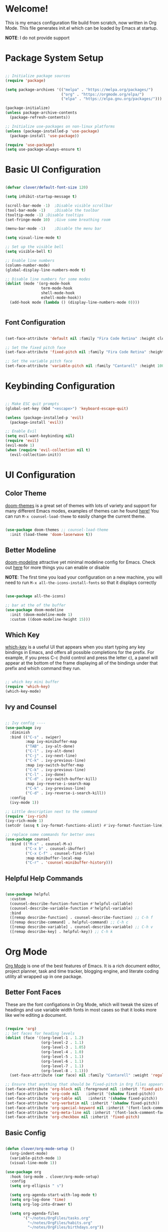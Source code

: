 #+title gui emacs config :3
#+PROPERTY: header-args:emacs-lisp :tangle ./init.el :mkdirp yes

* Welcome!
This is my emacs configuration file build from scratch, now written in Org Mode. This file generates init.el which can be loaded by Emacs at startup.

*NOTE*: I do not provide support

* Package System Setup

#+begin_src emacs-lisp

  ;; Initialize package sources
  (require 'package)

  (setq package-archives '(("melpa" . "https://melpa.org/packages/")
                           ("org" . "https://orgmode.org/elpa/")
                           ("elpa" . "https://elpa.gnu.org/packages/")))

  (package-initialize)
  (unless package-archive-contents
    (package-refresh-contents))

  ;; Initialize use-packages on non-linux platforms
  (unless (package-installed-p 'use-package)
    (package-install 'use-package))

  (require 'use-package)
  (setq use-package-always-ensure t)

#+end_src

* Basic UI Configuration

#+begin_src emacs-lisp 

  (defvar clover/default-font-size 120)

  (setq inhibit-startup-message t)

  (scroll-bar-mode -1)	;Disable visible scrollbar
  (tool-bar-mode -1)	;Disable the toolbar
  (tooltip-mode -1)	;Disable tooltips
  (set-fringe-mode 10)	;Give some breathing room

  (menu-bar-mode -1)	;Disable the menu bar

  (setq visual-line-mode t)

  ;; Set up the visible bell
  (setq visible-bell t) 

  ;; Enable line numbers
  (column-number-mode)
  (global-display-line-numbers-mode t)

  ;; Disable line numbers for some modes
  (dolist (mode '(org-mode-hook
                  term-mode-hook
                  shell-mode-hook
                  eshell-mode-hook))
    (add-hook mode (lambda () (display-line-numbers-mode 0))))


#+end_src

** Font Configuration

#+begin_src emacs-lisp 

  (set-face-attribute 'default nil :family "Fira Code Retina" :height clover/default-font-size)

  ;; Set the fixed pitch face
  (set-face-attribute 'fixed-pitch nil :family "Fira Code Retina" :height 120)

  ;; Set the variable pitch face
  (set-face-attribute 'variable-pitch nil :family "Cantarell" :height 100 :weight 'regular)
  
#+end_src


* Keybinding Configuration

#+begin_src emacs-lisp

  ;; Make ESC quit prompts
  (global-set-key (kbd "<escape>") 'keyboard-escape-quit)

  (unless (package-installed-p 'evil)
    (package-install 'evil))

  ;; Enable Evil
  (setq evil-want-keybinding nil)
  (require 'evil)
  (evil-mode 1)
  (when (require 'evil-collection nil t)
    (evil-collection-init))
  
#+end_src

* UI Configuration

** Color Theme
[[https://github.com/doomemacs/themes][doom-themes]] is a great set of themes with lots of variety and support for many different Emacs modes, examples of themes can he found [[https://github.com/doomemacs/themes/tree/screenshots][here!]] You can run =M-x counsel-load-theme= to easily change the current theme.

#+begin_src emacs-lisp

  (use-package doom-themes ;; counsel-load-theme
    :init (load-theme 'doom-laserwave t))

#+end_src

** Better Modeline

[[https://github.com/seagle0128/doom-modeline][doom-modeline]] attractive yet minimal modeline config for Emacs. Check out [[https://github.com/seagle0128/doom-modeline#customize][here]] for more things you can enable or disable

*NOTE*: The first time you load your configuration on a new machine, you will need to run =M-x all-the-icons-install-fonts= so that it displays correctly

#+begin_src emacs-lisp

  (use-package all-the-icons)

  ;; bar at the of the buffer
  (use-package doom-modeline
    :init (doom-modeline-mode 1)
    :custom ((doom-modeline-height 15)))

#+end_src

** Which Key

[[https://github.com/justbur/emacs-which-key][which-key]] is a useful UI that appears when you start typing any key bindings in Emacs, and offers all possible completions for the prefix. For example, if you press C-c (hold control and press the letter c), a panel will appear at the bottom of the frame displaying all of the bindings under that prefix and which command they run.

#+begin_src emacs-lisp

  ;; which key mini buffer
  (require 'which-key)
  (which-key-mode)

#+end_src

** Ivy and Counsel

#+begin_src emacs-lisp

  ;; Ivy config ----
  (use-package ivy
    :diminish 
    :bind (("C-s" . swiper)
           :map ivy-minibuffer-map
           ("TAB" . ivy-alt-done)
           ("C-l" . ivy-alt-done)
           ("C-j" . ivy-next-line)
           ("C-k" . ivy-previous-line)
           :map ivy-switch-buffer-map
           ("C-k" . ivy-previous-line)
           ("C-l" . ivy-done)
           ("C-d" . ivy-switch-buffer-kill)
           :map ivy-reverse-i-search-map
           ("C-k" . ivy-previous-line)
           ("C-d" . ivy-reverse-i-search-kill))
    :config
    (ivy-mode 1))

  ;; Little description next to the command 
  (require 'ivy-rich)
  (ivy-rich-mode 1)
  (setcdr (assq t ivy-format-functions-alist) #'ivy-format-function-line)

  ;; replace some commands for better ones
  (use-package counsel
    :bind (("M-x" . counsel-M-x)
           ("C-x b" . counsel-ibuffer)
           ("C-x C-f" . counsel-find-file)
           :map minibuffer-local-map
           ("C-r" . 'counsel-minibuffer-history)))

#+end_src

** Helpful Help Commands

#+begin_src emacs-lisp

  (use-package helpful
    :custom
    (counsel-describe-function-function #'helpful-callable)
    (counsel-describe-variable-function #'helpful-variable)
    :bind
    ([remap describe-function] . counsel-describe-function) ;; C-h f
    ([remap describe-command] . helpful-command) ;; C-h c
    ([remap describe-variable] . counsel-describe-variable) ;; C-h v
    ([remap describe-key] . helpful-key)) ;; C-h k

#+end_src

* Org Mode

[[https://orgmode.org/][Org Mode]] is one of the best features of Emacs. It is a rich document editor, project planner, task and time tracker, blogging engine, and literate coding utility all wrapped up in one package.

** Better Font Faces

These are the font configations in Org Mode, which will tweak the sizes of headings and use variable width fonts in most cases so that it looks more like we’re editing a document.

#+begin_src emacs-lisp

  (require 'org)
  ;; Set faces for heading levels
  (dolist (face '((org-level-1 . 1.2)
                  (org-level-2 . 1.1)
                  (org-level-3 . 1.05)
                  (org-level-4 . 1.0)
                  (org-level-5 . 1.1)
                  (org-level-6 . 1.1)
                  (org-level-7 . 1.1)
                  (org-level-8 . 1.1)))
    (set-face-attribute (car face) nil :family "Cantarell" :weight 'regular :height (cdr face)))

  ;; Ensure that anything that should be fixed-pitch in Org files appears that way
  (set-face-attribute 'org-block nil :foreground nil :inherit 'fixed-pitch)
  (set-face-attribute 'org-code nil   :inherit '(shadow fixed-pitch))
  (set-face-attribute 'org-table nil   :inherit '(shadow fixed-pitch))
  (set-face-attribute 'org-verbatim nil :inherit '(shadow fixed-pitch))
  (set-face-attribute 'org-special-keyword nil :inherit '(font-lock-comment-face fixed-pitch))
  (set-face-attribute 'org-meta-line nil :inherit '(font-lock-comment-face fixed-pitch))
  (set-face-attribute 'org-checkbox nil :inherit 'fixed-pitch)

#+end_src

** Basic Config

#+begin_src emacs-lisp

  (defun clover/org-mode-setup ()
    (org-indent-mode)
    (variable-pitch-mode 1)
    (visual-line-mode 1))

  (use-package org
    :hook (org-mode . clover/org-mode-setup)
    :config
    (setq org-ellipsis " ↴")
  
    (setq org-agenda-start-with-log-mode t)
    (setq org-log-done 'time)
    (setq org-log-into-drawer t)
  
    (setq org-agenda-files
          '("~/notes/OrgFiles/tasks.org"
            "~/notes/OrgFiles/habits.org"
            "~/notes/OrgFiles/birthdays.org"))

    (require 'org-habit)
    (add-to-list 'org-modules 'org-habit)
    (setq org-habit-graph-column 60)

    (setq org-todo-keywords
          '((sequence "TODO(t)" "NEXT(n)" "|" "DONE(d!)")
            (sequence "BACKLOG(b)" "PLAN(p)" "READY(r)" "ACTIVE(a)" "REVIEW(v)" "WAIT(w@/!)" "HOLD(h)" "|" "COMPLETED(c)" "CANC(k@)")))

    (setq org-refile-targets ;; Will move DONE tasks
          '(("archive.org" :maxlevel . 1)
            ("tasks.org" :maxlevel . 1)))

    ;; Save Org buffers after refiling! will save all org buffers after refiling basically
    (advice-add 'org-refile :after 'org-save-all-org-buffers)
  
    (setq org-tag-alist
          '((:startgroup)
             ; Put mutually exclusive tags here
            (:endgroup)
            ("@errand" . ?E)
            ("@home" . ?H)
            ("@work" . ?W)
            ("agenda" . ?a)
            ("planning" . ?p)
            ("publish" . ?P)
            ("batch" . ?b)
            ("note" . ?n)
            ("idea" . ?i)))
  
    ;; Configure custom agenda views
    (setq org-agenda-custom-commands
          '(("d" "Dashboard"
             ((agenda "" ((org-deadline-warning-days 7)))
              (todo "NEXT"
                    ((org-agenda-overriding-header "Next Tasks")))
              (tags-todo "agenda/ACTIVE" ((org-agenda-overriding-header "Active Projects")))))

            ("n" "Next Tasks"
             ((todo "NEXT"
                    ((org-agenda-overriding-header "Next Tasks")))))

            ("W" "Work Tasks" tags-todo "+work-email")

            ;; Low-effort next actions
            ("e" tags-todo "+TODO=\"NEXT\"+Effort<15&+Effort>0"
             ((org-agenda-overriding-header "Low Effort Tasks")
              (org-agenda-max-todos 20)
              (org-agenda-files org-agenda-files)))

            ("w" "Workflow Status"
             ((todo "WAIT"
                    ((org-agenda-overriding-header "Waiting on External")
                     (org-agenda-files org-agenda-files)))
              (todo "REVIEW"
                    ((org-agenda-overriding-header "In Review")
                     (org-agenda-files org-agenda-files)))
              (todo "PLAN"
                    ((org-agenda-overriding-header "In Planning")
                     (org-agenda-todo-list-sublevels nil)
                     (org-agenda-files org-agenda-files)))
              (todo "BACKLOG"
                    ((org-agenda-overriding-header "Project Backlog")
                     (org-agenda-todo-list-sublevels nil)
                     (org-agenda-files org-agenda-files)))
              (todo "READY"
                    ((org-agenda-overriding-header "Ready for Work")
                     (org-agenda-files org-agenda-files)))
              (todo "ACTIVE"
                    ((org-agenda-overriding-header "Active Projects")
                     (org-agenda-files org-agenda-files)))
              (todo "COMPLETED"
                    ((org-agenda-overriding-header "Completed Projects")
                     (org-agenda-files org-agenda-files)))
              (todo "CANC"
                    ((org-agenda-overriding-header "Cancelled Projects")
                     (org-agenda-files org-agenda-files)))))))

    (setq org-capture-templates
          `(("t" "Tasks / Projects")
            ("tt" "Task" entry (file+olp "~/notes/OrgFiles/tasks.org" "Inbox")
             "* TODO %?\n  %U\n  %a\n  %i" :empty-lines 1)

            ("j" "Journal Entries")
            ("jj" "Journal" entry
             (file+olp+datetree "~/notes/OrgFiles/journal.org")
             "\n* %<%I:%M %p> - Journal :journal:\n\n%?\n\n"
             ;; ,(dw/read-file-as-string "~/Notes/Templates/Daily.org")
             :clock-in :clock-resume
             :empty-lines 1)
            ("jm" "Meeting" entry
             (file+olp+datetree "~/notes/OrgFiles/journal.org")
             "* %<%I:%M %p> - %a :meetings:\n\n%?\n\n"
             :clock-in :clock-resume
             :empty-lines 1)

            ("w" "Workflows")
            ("we" "Checking Email" entry (file+olp+datetree "~/notes/OrgFiles/journal.org")
             "* Checking Email :email:\n\n%?" :clock-in :clock-resume :empty-lines 1)

            ("m" "Metrics Capture")
            ("mw" "Weight" table-line (file+headline "~/notes/OrgFiles/metrics.org" "Weight")
             "| %U | %^{Weight} | %^{Notes} |" :kill-buffer t)))

    (define-key global-map (kbd "C-c j") ;; Thats how you define global keys, this one will take us to org-capture jj, just by pressing C-c j
                (lambda () (interactive) (org-capture nil "jj")))
  
    (setq org-hide-emphasis-markers t));; Hides the wrap characters, like the * for bold
  
#+end_src

*** Nicer Heading Bullets

[[https://github.com/sabof/org-bullets][org-bullets]] replaces the heading start in =org-mode= buffers with nicer looking characters that you can control.  

#+begin_src emacs-lisp

  (use-package org-bullets
    :after org
    :hook (org-mode . org-bullets-mode)
    :custom
    (org-bullets-bullet-list '("◉" "○" "●" "○" "●" "○" "●")))
  
#+end_src

*** Center Org Buffers

We use [[https://github.com/joostkremers/visual-fill-column][visual-fill-column]] to center =org-mode= buffers for a more pleasing writing experience as it centers the contents of the buffer horizontally to seem more like you are editing a document. This is really a matter of personal preference so you can remove the block below if you don’t like the behavior. 

#+begin_src emacs-lisp

  (defun clover/org-mode-visual-fill ()
    (setq visual-fill-column-width 100
          visual-fill-column-center-text t)
    (visual-fill-column-mode 1))

  (use-package visual-fill-column
    :hook (org-mode . clover/org-mode-visual-fill))
  
#+end_src

** Configure Babel Languages

To execute or export code in =org-mode= code blocks, you will need to setup =org-babel-load-languages= for each language you would like to use. [[https://orgmode.org/worg/org-contrib/babel/languages/index.html][Here]] you can find all languages supported by =org-babel=

#+begin_src emacs-lisp

  (org-babel-do-load-languages
   'org-babel-load-languages
   '((emacs-lisp . t)
     (python . t)))

  (push '("conf-unix" . conf-unix) org-src-lang-modes)

#+end_src

** Auto-tangle Configuration Files

#+begin_src emacs-lisp

  ;; Automatically tangle our Emacs.org config file when we save it
  (defun clover/org-babel-tangle-config ()
    (when (string-equal (buffer-file-name)
                        (expand-file-name "~/.config/emacs/emacs.org"))
      ;; Dynamic scoping to the rescue
      (let ((org-confirm-babel-evaluate nil))
        (org-babel-tangle))))

  (add-hook 'org-mode-hook (lambda () (add-hook 'after-save-hook #'clover/org-babel-tangle-config)))
  
#+end_src


* Development

** Projectile

#+begin_src emacs-lisp

  (use-package projectile
    :diminish projectile-mode
    :config (projectile-mode)
    :custom ((projectile-completion-system 'ivy))
    :bind-keymap
    ("C-c p" . projectile-command-map)
    :init
    ;; NOTE: Set this to the folder where you keep your Git repos!
    (when (file-directory-p "~/Projects/Code")
      (setq projectile-project-search-path '("~/Projects/Code")))
    (setq projectile-switch-project-action #'projectile-dired))


  ;; C-c p f to find file, then M-o for more things to do
  (use-package counsel-projectile
    :config (counsel-projectile-mode))

#+end_src

** Magit

#+begin_src emacs-lisp

  (use-package magit
    :custom
    (magit-display-buffer-function #'magit-display-buffer-same-window-except-diff-v1))

#+end_src

** Rainbow Delimeters

[[https://github.com/Fanael/rainbow-delimiters][rainbow-delimiters]] is useful in programming modes because it colorizes nested parentheses and brackets according to their nesting depth. This makes it a lot easier to visually match parentheses in Emacs Lisp code without having to count them yourself.

#+begin_src emacs-lisp

  (use-package rainbow-delimiters
    :hook (prog-mode . rainbow-delimiters-mode))

#+end_src

* Applications

#+begin_src emacs-lisp

#+end_src
